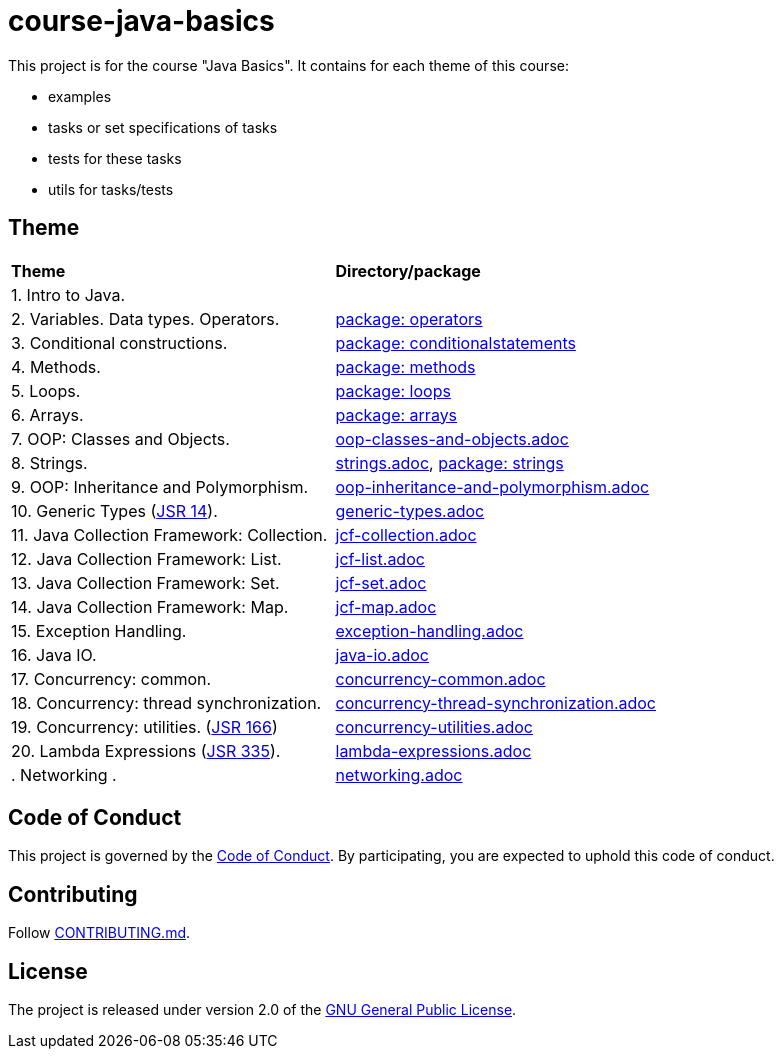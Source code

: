= course-java-basics

This project is for the course "Java Basics". It contains for each theme of this course:

- examples
- tasks or set specifications of tasks
- tests for these tasks
- utils for tasks/tests

== Theme

|===
|*Theme*|*Directory/package*
|1. Intro to Java.|
|2. Variables. Data types. Operators.|link:src/main/java/com/rakovets/course/javabasics/practice/operators[package: operators]
|3. Conditional constructions.|link:src/main/java/com/rakovets/course/javabasics/practice/conditionalstatements[package: conditionalstatements]
|4. Methods.|link:src/main/java/com/rakovets/course/javabasics/practice/methods[package: methods]
|5. Loops.|link:src/main/java/com/rakovets/course/javabasics/practice/loops[package: loops]
|6. Arrays.|link:src/main/java/com/rakovets/course/javabasics/practice/arrays[package: arrays]
|7. OOP: Classes and Objects.|link:src/main/resources/oop-classes-and-objects.adoc[oop-classes-and-objects.adoc]
|8. Strings.|link:src/main/resources/strings.adoc[strings.adoc], link:src/main/java/com/rakovets/course/javabasics/practice/strings[package: strings]
|9. OOP: Inheritance and Polymorphism.|link:src/main/resources/oop-inheritance-and-polymorphism.adoc[oop-inheritance-and-polymorphism.adoc]
|10. Generic Types (link:https://jcp.org/en/jsr/detail?id=14[JSR 14]).|link:src/main/resources/generic-types.adoc[generic-types.adoc]
|11. Java Collection Framework: Collection.|link:src/main/resources/jcf-collection.adoc[jcf-collection.adoc]
|12. Java Collection Framework: List.|link:src/main/resources/jcf-list.adoc[jcf-list.adoc]
|13. Java Collection Framework: Set.|link:src/main/resources/jcf-set.adoc[jcf-set.adoc]
|14. Java Collection Framework: Map.|link:src/main/resources/jcf-map.adoc[jcf-map.adoc]
|15. Exception Handling.|link:src/main/resources/exception-handling.adoc[exception-handling.adoc]
|16. Java IO.|link:src/main/resources/java-io.adoc[java-io.adoc]
|17. Concurrency: common.|link:src/main/resources/concurrency-common.adoc[concurrency-common.adoc]
|18. Concurrency: thread synchronization.|link:src/main/resources/concurrency-thread-synchronization.adoc[concurrency-thread-synchronization.adoc]
|19. Concurrency: utilities. (link:https://jcp.org/en/jsr/detail?id=166[JSR 166])|link:src/main/resources/concurrency-utilities.adoc[concurrency-utilities.adoc]
|20. Lambda Expressions (link:https://jcp.org/en/jsr/detail?id=335[JSR 335]).|link:src/main/resources/lambda-expressions.adoc[lambda-expressions.adoc]
|. Networking .|link:src/main/resources/networking.adoc[networking.adoc]
|===

== Code of Conduct

This project is governed by the link:.github/CODE_OF_CONDUCT.md[Code of Conduct].
By participating, you are expected to uphold this code of conduct.

== Contributing

Follow link:.github/CONTRIBUTING.md[CONTRIBUTING.md].

== License

The project is released under version 2.0 of the
link:https://www.gnu.org/licenses/old-licenses/gpl-2.0.html[GNU General Public License].
